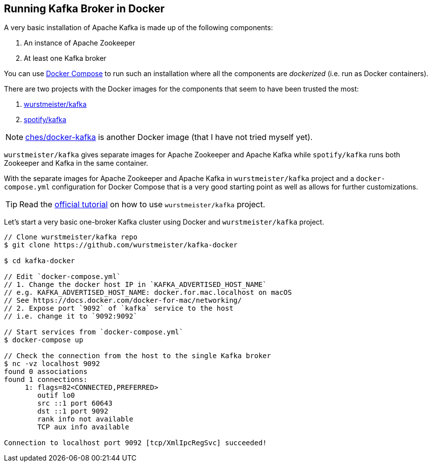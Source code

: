 == Running Kafka Broker in Docker

A very basic installation of Apache Kafka is made up of the following components:

1. An instance of Apache Zookeeper
1. At least one Kafka broker

You can use https://docs.docker.com/compose/[Docker Compose] to run such an installation where all the components are _dockerized_ (i.e. run as Docker containers).

There are two projects with the Docker images for the components that seem to have been trusted the most:

1. https://hub.docker.com/r/wurstmeister/kafka/[wurstmeister/kafka]
1. https://hub.docker.com/r/spotify/kafka/[spotify/kafka]

NOTE: https://github.com/ches/docker-kafka[ches/docker-kafka] is another Docker image (that I have not tried myself yet).

`wurstmeister/kafka` gives separate images for Apache Zookeeper and Apache Kafka while `spotify/kafka` runs both Zookeeper and Kafka in the same container.

With the separate images for Apache Zookeeper and Apache Kafka in `wurstmeister/kafka` project and a `docker-compose.yml` configuration for Docker Compose that is a very good starting point as well as allows for further customizations.

TIP: Read the http://wurstmeister.github.io/kafka-docker/[official tutorial] on how to use `wurstmeister/kafka` project.

Let's start a very basic one-broker Kafka cluster using Docker and `wurstmeister/kafka` project.

```
// Clone wurstmeister/kafka repo
$ git clone https://github.com/wurstmeister/kafka-docker

$ cd kafka-docker

// Edit `docker-compose.yml`
// 1. Change the docker host IP in `KAFKA_ADVERTISED_HOST_NAME`
// e.g. KAFKA_ADVERTISED_HOST_NAME: docker.for.mac.localhost on macOS
// See https://docs.docker.com/docker-for-mac/networking/
// 2. Expose port `9092` of `kafka` service to the host
// i.e. change it to `9092:9092`

// Start services from `docker-compose.yml`
$ docker-compose up

// Check the connection from the host to the single Kafka broker
$ nc -vz localhost 9092
found 0 associations
found 1 connections:
     1:	flags=82<CONNECTED,PREFERRED>
	outif lo0
	src ::1 port 60643
	dst ::1 port 9092
	rank info not available
	TCP aux info available

Connection to localhost port 9092 [tcp/XmlIpcRegSvc] succeeded!
```
